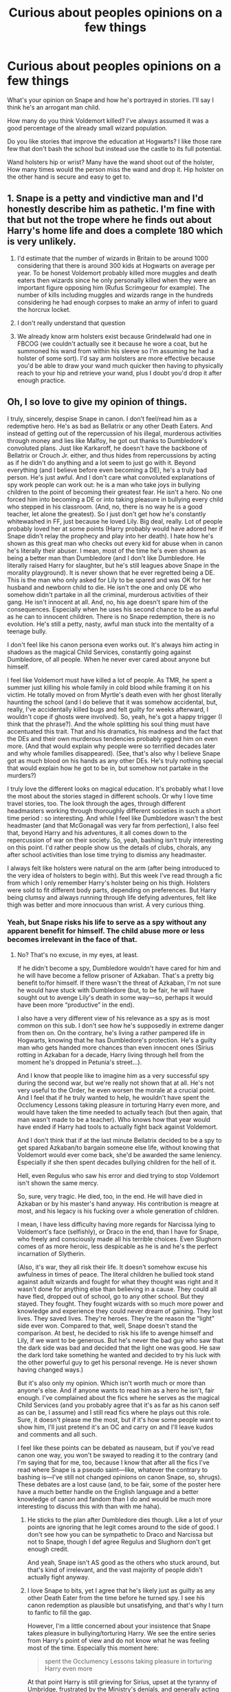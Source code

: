 #+TITLE: Curious about peoples opinions on a few things

* Curious about peoples opinions on a few things
:PROPERTIES:
:Author: TheAncientSun
:Score: 8
:DateUnix: 1609883172.0
:DateShort: 2021-Jan-06
:FlairText: Discussion
:END:
What's your opinion on Snape and how he's portrayed in stories. I'll say I think he's an arrogant man child.

How many do you think Voldemort killed? I've always assumed it was a good percentage of the already small wizard population.

Do you like stories that improve the education at Hogwarts? I like those rare few that don't bash the school but instead use the castle to its full potential.

Wand holsters hip or wrist? Many have the wand shoot out of the holster, How many times would the person miss the wand and drop it. Hip holster on the other hand is secure and easy to get to.


** 1. Snape is a petty and vindictive man and I'd honestly describe him as pathetic. I'm fine with that but not the trope where he finds out about Harry's home life and does a complete 180 which is very unlikely.

2. I'd estimate that the number of wizards in Britain to be around 1000 considering that there is around 300 kids at Hogwarts on average per year. To be honest Voldemort probably killed more muggles and death eaters then wizards since he only personally killed when they were an important figure opposing him (Rufus Scrimgeour for example). The number of kills including muggles and wizards range in the hundreds considering he had enough corpses to make an army of inferi to guard the horcrux locket.

3. I don't really understand that question

4. We already know arm holsters exist because Grindelwald had one in FBCOG (we couldn't actually see it because he wore a coat, but he summoned his wand from within his sleeve so I'm assuming he had a holster of some sort). I'd say arm holsters are more effective because you'd be able to draw your wand much quicker then having to physically reach to your hip and retrieve your wand, plus I doubt you'd drop it after enough practice.
:PROPERTIES:
:Author: RoyalAct4
:Score: 3
:DateUnix: 1609886451.0
:DateShort: 2021-Jan-06
:END:


** Oh, I so love to give my opinion of things.

I truly, sincerely, despise Snape in canon. I don't feel/read him as a redemptive hero. He's as bad as Bellatrix or any other Death Eaters. And instead of getting out of the repercussion of his illegal, murderous activities through money and lies like Malfoy, he got out thanks to Dumbledore's convoluted plans. Just like Karkaroff, he doesn't have the backbone of Bellatrix or Crouch Jr. either, and thus hides from repercussions by acting as if he didn't do anything and a lot seem to just go with it. Beyond everything (and I believe before even becoming a DE), he's a truly bad person. He's just awful. And I don't care what convoluted explanations of spy work people can work out: he is a man who take joys in bullying children to the point of becoming their greatest fear. He isn't a hero. No one forced him into becoming a DE or into taking pleasure in bullying every child who stepped in his classroom. (And, no, there is no way he is a good teacher, let alone the greatest). So I just don't get how he's constantly whitewashed in FF, just because he loved Lily. Big deal, really. Lot of people probably loved her at some points (Harry probably would have adored her if Snape didn't relay the prophecy and play into her death). I hate how he's shown as this great man who checks out every kid for abuse when in canon he's literally their abuser. I mean, most of the time he's even shown as being a better man than Dumbledore (and I don't like Dumbledore. He literally raised Harry for slaughter, but he's still leagues above Snape in the morality playground). It is never shown that he ever regretted being a DE. This is the man who only asked for Lily to be spared and was OK for her husband and newborn child to die. He isn't the one and only DE who somehow didn't partake in all the criminal, murderous activities of their gang. He isn't innocent at all. And, no, his age doesn't spare him of the consequences. Especially when he uses his second chance to be as awful as he can to innocent children. There is no Snape redemption, there is no evolution. He's still a petty, nasty, awful man stuck into the mentality of a teenage bully.

I don't feel like his canon persona even works out. It's always him acting in shadows as the magical Child Services, constantly going against Dumbledore, of all people. When he never ever cared about anyone but himself.

I feel like Voldemort must have killed a lot of people. As TMR, he spent a summer just killing his whole family in cold blood while framing it on his victim. He totally moved on from Myrtle's death even with her ghost literally haunting the school (and I do believe that it was somehow accidental, but, really, I've accidentally killed bugs and felt guilty for weeks afterward, I wouldn't cope if ghosts were involved). So, yeah, he's got a happy trigger (I think that the phrase?). And the whole splitting his soul thing must have accentuated this trait. That and his dramatics, his madness and the fact that the DEs and their own murderous tendencies probably egged him on even more. (And that would explain why people were so terrified decades later and why whole families disappeared). (See, that's also why I believe Snape got as much blood on his hands as any other DEs. He's truly nothing special that would explain how he got to be in, but somehow not partake in the murders?)

I truly love the different looks on magical education. It's probably what I love the most about the stories staged in different schools. Or why I love time travel stories, too. The look through the ages, through different headmasters working through thoroughly different societies in such a short time period : so interesting. And while I feel like Dumbledore wasn't the best headmaster (and that McGonagall was very far from perfection), I also feel that, beyond Harry and his adventures, it all comes down to the repercussion of war on their society. So, yeah, bashing isn't truly interesting on this point. I'd rather people show us the details of clubs, chorals, any after school activities than lose time trying to dismiss any headmaster.

I always felt like holsters were natural on the arm (after being introduced to the very idea of holsters to begin with). But this week I've read through a fic from which I only remember Harry's holster being on his thigh. Holsters were sold to fit different body parts, depending on preferences. But Harry being clumsy and always running through life defying adventures, felt like thigh was better and more innocuous than wrist. A very curious thing.
:PROPERTIES:
:Author: croisillon
:Score: 7
:DateUnix: 1609886067.0
:DateShort: 2021-Jan-06
:END:

*** Yeah, but Snape risks his life to serve as a spy without any apparent benefit for himself. The child abuse more or less becomes irrelevant in the face of that.
:PROPERTIES:
:Author: simmonslemons
:Score: 0
:DateUnix: 1609896254.0
:DateShort: 2021-Jan-06
:END:

**** No? That's no excuse, in my eyes, at least.

If he didn't become a spy, Dumbledore wouldn't have cared for him and he will have become a fellow prisoner of Azkaban. That's a pretty big benefit to/for himself. If there wasn't the threat of Azkaban, I'm not sure he would have stuck with Dumbledore (but, to be fair, he will have sought out to avenge Lily's death in some way---so, perhaps it would have been more “productive” in the end).

I also have a very different view of his relevance as a spy as is most common on this sub. I don't see how he's supposedly in extreme danger from then on. On the contrary, he's living a rather pampered life in Hogwarts, knowing that he has Dumbledore's protection. He's a guilty man who gets handed more chances than even innocent ones (Sirius rotting in Azkaban for a decade, Harry living through hell from the moment he's dropped in Petunia's street...).

And I know that people like to imagine him as a very successful spy during the second war, but we're really not shown that at all. He's not very useful to the Order, he even worsen the morale at a crucial point. And I feel that if he truly wanted to help, he wouldn't have spent the Occlumency Lessons taking pleasure in torturing Harry even more, and would have taken the time needed to actually teach (but then again, that man wasn't made to be a teacher). Who knows how that year would have ended if Harry had tools to actually fight back against Voldemort.

And I don't think that if at the last minute Bellatrix decided to be a spy to get spared Azkaban/to bargain someone else life, without knowing that Voldemort would ever come back, she'd be awarded the same leniency. Especially if she then spent decades bullying children for the hell of it.

Hell, even Regulus who saw his error and died trying to stop Voldemort isn't shown the same mercy.

So, sure, very tragic. He died, too, in the end. He will have died in Azkaban or by his master's hand anyway. His contribution is meagre at most, and his legacy is his fucking over a whole generation of children.

I mean, I have less difficulty having more regards for Narcissa lying to Voldemort's face (selfishly), or Draco in the end, than I have for Snape, who freely and consciously made all his terrible choices. Even Slughorn comes of as more heroic, less despicable as he is and he's the perfect incarnation of Slytherin.

(Also, it's war, they all risk their life. It doesn't somehow excuse his awfulness in times of peace. The literal children he bullied took stand against adult wizards and fought for what they thought was right and it wasn't done for anything else than believing in a cause. They could all have fled, dropped out of school, go to any other school. But they stayed. They fought. They fought wizards with so much more power and knowledge and experience they could never dream of gaining. They lost lives. They saved lives. They're heroes. They're the reason the “light” side ever won. Compared to that, well, Snape doesn't stand the comparison. At best, he decided to risk his life to avenge himself and Lily, if we want to be generous. But he's never the bad guy who saw that the dark side was bad and decided that the light one was good. He saw the dark lord take something he wanted and decided to try his luck with the other powerful guy to get his personal revenge. He is never shown having changed ways.)

But it's also only my opinion. Which isn't worth much or more than anyone's else. And if anyone wants to read him as a hero he isn't, fair enough. I've complained about the fics where he serves as the magical Child Services (and you probably agree that it's as far as his canon self as can be, I assume) and I still read fics where he plays out this role. Sure, it doesn't please me the most, but if it's how some people want to show him, I'll just pretend it's an OC and carry on and I'll leave kudos and comments and all such.

I feel like these points can be debated as nauseam, but if you've read canon one way, you won't be swayed to reading it to the contrary (and I'm saying that for me, too, because I know that after all the fics I've read where Snape is a pseudo saint---like, whatever the contrary to bashing is---I've still not changed opinions on canon Snape, so, shrugs). These debates are a lost cause (and, to be fair, some of the poster here have a much better handle on the English language and a better knowledge of canon and fandom than I do and would be much more interesting to discuss this with than with me haha).
:PROPERTIES:
:Author: croisillon
:Score: 8
:DateUnix: 1609899012.0
:DateShort: 2021-Jan-06
:END:

***** He sticks to the plan after Dumbledore dies though. Like a lot of your points are ignoring that he legit comes around to the side of good. I don't see how you can be sympathetic to Draco and Narcissa but not to Snape, though I def agree Regulus and Slughorn don't get enough credit.

And yeah, Snape isn't AS good as the others who stuck around, but that's kind of irrelevant, and the vast majority of people didn't actually fight anyway.
:PROPERTIES:
:Author: simmonslemons
:Score: -1
:DateUnix: 1609899520.0
:DateShort: 2021-Jan-06
:END:


***** I love Snape to bits, yet I agree that he's likely just as guilty as any other Death Eater from the time before he turned spy. I see his canon redemption as plausible but unsatisfying, and that's why I turn to fanfic to fill the gap.

However, I'm a little concerned about your insistence that Snape takes pleasure in bullying/torturing Harry. We see the entire series from Harry's point of view and do not know what he was feeling most of the time. Especially this moment here:

#+begin_quote
  spent the Occlumency Lessons taking pleasure in torturing Harry even more
#+end_quote

At that point Harry is still grieving for Sirius, upset at the tyranny of Umbridge, frustrated by the Ministry's denials, and generally acting even more angsty than fanon!Snape. Since Voldemort is likely to cross-check whatever he sees directly from Harry with whatever Snape reports, I find it shocking that Snape was tapped by Dumbledore to give these lessons at all, and I'm amazed Snape was able to keep his cool for as long as he did with Harry being a nosy hothead who looks just like one of the people who made Snape's past miserable.

So if you want to take a more objective view of Snape, a good first step is to stop assuming he /enjoyed/ his role as the petty git. He was under intense pressure to keep Harry safe while keeping his cover, and I rather suspect he was having a boatload of traumatic flashbacks with the uncanny resemblance to James Potter. For an Occlumens who can go up against Voldemort, that better explains why he would remove the memories he chose to remove during those lessons.

Which just makes me admire him more, to have that kind of self-awareness. A git, maybe, but a brilliant git ;)
:PROPERTIES:
:Author: JalapenoEyePopper
:Score: -1
:DateUnix: 1609901230.0
:DateShort: 2021-Jan-06
:END:

****** Eh, that's fair ! My first post was posted pretty fast to begin with, just for the pleasure of giving my opinion haha. And while my second was more reread since someone took the time to respond, it's late here and my English isn't the best. So, I know that when I say he bullied a whole generation, for example, it wasn't the literal whole. He probably also gave the silent treatment to most students, if they weren't standing out like Hermione or poor Neville, say, and some went unscathed.

(And it's funny that we have such different experience of fanon character because I read him more often being such a weird snob having tea time with Narcissa than being angsty).

I do agree that the whole Occlumency thing was a whole mess, from start to finish. But I still feel like he was being needlessly cruel and unhelpful the whole time. And maybe he didn't take pleasure in it as much as I think---after all, he made clear that having to be in Harry's presence was the bane of his existence haha. But he's also an adult. An adult that knows exactly what Harry is going through. So, his ressemblance to his own father shouldn't be into question, you know?

(And it's true that it was another level of stupid to put the spy on this task if Voldemort could see that much? I always knew it was stupid to put them together to learn something where obviously trust would be needed while they equally disliked each other. But that part is just as mind blowing. Dumbledore's plans are... something else).

And even if we find a way to excuse his whole treatment of Harry from the moment he felt like a newborn and his father could be killed to his very last breath, it's not like he's only awful to him. We see it more in detail with him, but he's still a thoroughly toxic person that shouldn't have been left into his position at Hogwarts.

But again! It's fiction! My reading is just mine and isn't gospel. I change opinions on a lot of things (though I still haven't about Snape haha). And I don't condemned or judge anyone who likes his character. (I mean I personally love to read about Riddle in all his monstrous glory.)

I feel like it also plays out on what we all imagine is going on behind the scenes. And since we obviously all imagine different things and lives for the characters, we will obviously disagree in our understanding of them. (And nothing bad in it, diversity is good and all that).

And I don't disagree about some of these fics, either. Writers in this fandom are some of the best. They truly are champions when it comes to save characters from the canon narrative shortcomings. From Draco going on a truly redemptive path to Remus and Tonk being just better characters altogether, fandom is GREAT. And I'm sincerely happy you all have these great fics where Snape gets the glory he doesn't have (and gets botched) in canon. I'll find fics where Snape is a saintly saint taking care of every abused child under the nose of the mean heartless headmaster more infuriating than any sincere attempt at showing him as a Byronic hero (or whatever type of hero you want to show him as). In the end, as much as I've written off Canon Snape, i still try to stay open minded about his fanon versions (with obvious exceptions).

And, yeah, I'm sorry because it feels like I'm rambling stupidly and I'm not even sure anything I'm trying to say can even come across (let alone intelligibly). But I really, really, hope that I didn't come across as judging your liking for such or such character or anything. Or that it wasn't possible to read him this or that way. Because I consider your version of Snape as legitimate as mine, for example. And I'm also biased, obviously, since I don't like him. But, truly, I'm only ever mad when it's trying to show him as such a nice goody two shoes. Just like I get mad when Remus is shown as an angel when, for me, he's nothing at all like that. Or, even Sirius, who I love!, but becomes truly infuriating when he's this womaniser who only jokes and is never cruel in words or actions. So, yeah. I hope my comments, as messy as they were, didn't come off in any way that could spoil your fun or anything. It's just a personal opinion, badly stated at that, and I'm truly not looking out to spoil anyone's fun.
:PROPERTIES:
:Author: croisillon
:Score: 3
:DateUnix: 1609904462.0
:DateShort: 2021-Jan-06
:END:

******* No worries. Not badly stated at all. This is the most interesting conversation I've had in a long time with someone who doesn't like Snape. So thanks for that. The complex ambiguity is what /makes it fun!/

And we seem to be on the same page with how the Occlumency lessons were a disaster in every way. Whether or not Snape took any pleasure in being awful to Harry, they should not have been forced together for those lessons in the first place.

I'm with you on the Marauders too. Every character had their flaws. That's what makes them so interesting! The utter toxicity of Sirius with Severus is why I've dabbled in shipping that pair. Even the often-wholesome Lupin/Tonks... I see shipping Lupin and Tonks being /very/ similar to shipping Snape and Hermione, and I've got them double-dating in one my fics lol.

I have to wonder if you'd like the versions of Snape I write, which are generally canon-compliant but often EWE because I like the idea that he survives and mellows out. I cannot link my most compelling fics due to breaking the rules of reddit and this sub... Since you like monstrous Riddle you might like the tragic dark angsty Snape in my one-shot /My Whole Existence is Flawed./ There's also a fluffier post-war Healer Snape in my 5-chappy /Fridays I'm In Love/ ... My [[https://archiveofourown.org/users/jalapeno_eye_popper/profile][AO3 profile]] has everything I've published including these. I will absolutely /not/ be offended if that's a /hard no/ but I figured it doesn't hurt to throw it out there :)
:PROPERTIES:
:Author: JalapenoEyePopper
:Score: 1
:DateUnix: 1609906570.0
:DateShort: 2021-Jan-06
:END:


** Snape is the most compelling character in the series, and that's why all my fics are Snapefics :)

"Kill the spare" suggests there could be a LOT of killings just because they were too close or in the way.

YES. I try to write Hogwarts this way. A place of magic and mystery (abandoned classrooms and hidden passages and forest critters and secret artifacts and on and on) and educators who are passionate about their subjects.

Wrist holster with a little magical assist so it only takes a tiny flick of the wrist to quickly draw and securely sheath that wand.

Edit: For real with the downvotes just because I like Snape... At least I didn't make you read an essay titled "Why Snape?" and got on with answering the other questions in this /opinion/ post. Don't y'all ever get sick of reading why Snape is such a piece of shit ad nauseam? Jeez.
:PROPERTIES:
:Author: JalapenoEyePopper
:Score: 3
:DateUnix: 1609888512.0
:DateShort: 2021-Jan-06
:END:

*** But he's a bad guy! The only characters you should like are those who are unabashedly and unfalteringly good!!! That's why my favourite character is Harry, because he's the main character :))

/s
:PROPERTIES:
:Author: MaddoxJKingsley
:Score: 3
:DateUnix: 1609901941.0
:DateShort: 2021-Jan-06
:END:


** Hm, I dislike Snape in canon. I don't see anything inspiring about his character, anything worth admiring, and I'm always surprised why so many people seem to love him. In fics (at least those that I've read), Snape doesn't exist most of the time. He is replaced by fanon Snape - less intense, less cruel, smarter and more understanding than he was ever portrayed in the series (or just bashed if the author doesn't like him).

I don't think I ever read a fic where Snape's portrayal made me believe I'm reading about Snape and not an OC who resembles him and use his name.

How many people Voldemort killed? Do you mean personally? If so, I don't think he had killed as many as people like to believe. The wizarding world isn't big, and even in the series, we don't get lots of names of people who were killed by Voldemort himself. I'm not saying he was a saint, far from it, but I believe he let his minions do the job for him, while he took care of those he had found truly threatening, or who had "hurt" him personally.

Stories with the goal of improving Hogwarts usually fall flat. Some authors seem to think improving Hogwarst mean to bash Dumbledore and the rest of the staff. Hogwarts has many problems, but I prefer the imperfect version of the school, over the "improved" I have seen in fics.

No wand holsters :) and if I have to choose, I would go for a hip or thigh. A wand pinned by something on the wrist sounds rather uncomfortable. It's a piece of wood - it would cause more trouble and pain than it's worth. I mean, stick a ruler against your wrist and see how comfortable it is :D
:PROPERTIES:
:Author: Keira901
:Score: 1
:DateUnix: 1609945022.0
:DateShort: 2021-Jan-06
:END:


** u/Ash_Lestrange:
#+begin_quote
  What's your opinion on Snape and how he's portrayed in stories
#+end_quote

I despise Snape, but I also despise the way he's written in fics. As someone said earlier he's way too angsty in ff. His eyes are dead, yes, but that made him cold, cruel, and caustic. He's also not stupid.

#+begin_quote
  How many do you think Voldemort killed?
#+end_quote

Personally? Not that many. Had murdered? A good bit.

#+begin_quote
  Do you like stories that improve the education at Hogwarts?
#+end_quote

No. I have yet to find a story that didn't make the school less whimsical and magical for the sake of muggle safety standards and education. There was even a thread on here asking what we'd improve and the suggestions were very muggle. Eck!

#+begin_quote
  Wand holsters hip or wrist?
#+end_quote

Neither.
:PROPERTIES:
:Author: Ash_Lestrange
:Score: 1
:DateUnix: 1609896009.0
:DateShort: 2021-Jan-06
:END:

*** u/JalapenoEyePopper:
#+begin_quote
  He's also not stupid.
#+end_quote

OMG thank you. As someone who /loves/ Snape, it really bothers me when he acts like a total moron. It's especially troubling in SSHG fics -- they are two of the most intelligent people in the series but somehow love makes them stupid. Petty and jealous and lashing out at those closest to him? That's on point. Stupid? Not so much.
:PROPERTIES:
:Author: JalapenoEyePopper
:Score: 0
:DateUnix: 1609902512.0
:DateShort: 2021-Jan-06
:END:
